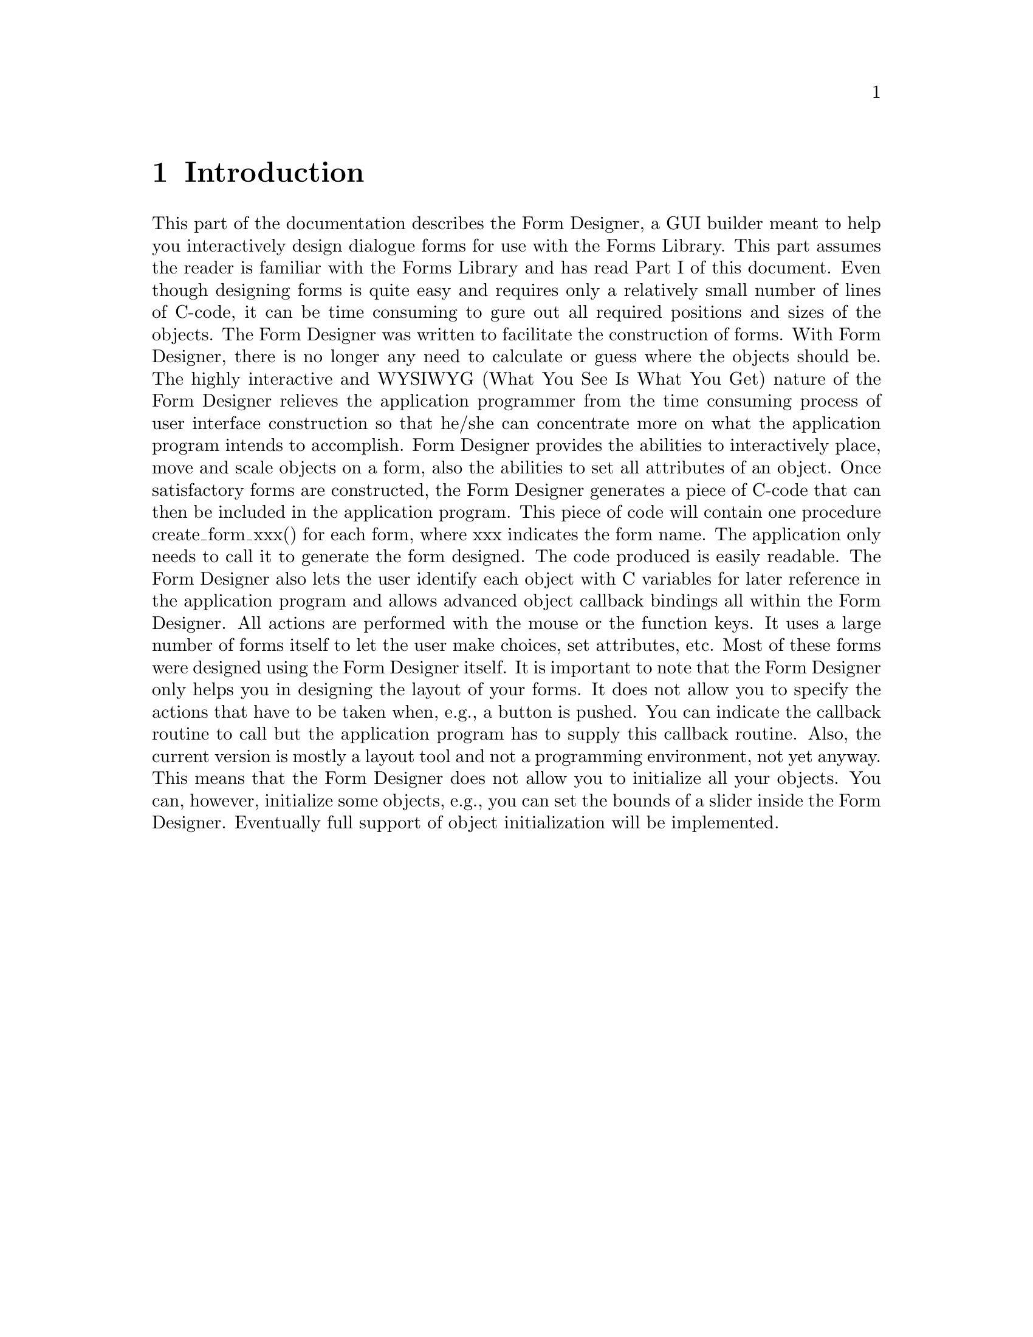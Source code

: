 @node Part II Introduction
@chapter Introduction

This part of the documentation describes the Form Designer, a GUI
builder meant to help you interactively design dialogue forms for use
with the Forms Library. This part assumes the reader is familiar with
the Forms Library and has read Part I of this document. Even though
designing forms is quite easy and requires only a relatively small
number of lines of C-code, it can be time consuming to ﬁgure out all
required positions and sizes of the objects. The Form Designer was
written to facilitate the construction of forms. With Form Designer,
there is no longer any need to calculate or guess where the objects
should be. The highly interactive and WYSIWYG (What You See Is What
You Get) nature of the Form Designer relieves the application
programmer from the time consuming process of user interface
construction so that he/she can concentrate more on what the
application program intends to accomplish. Form Designer provides the
abilities to interactively place, move and scale objects on a form,
also the abilities to set all attributes of an object. Once
satisfactory forms are constructed, the Form Designer generates a
piece of C-code that can then be included in the application program.
This piece of code will contain one procedure create_form_xxx() for
each form, where xxx indicates the form name. The application only
needs to call it to generate the form designed. The code produced is
easily readable. The Form Designer also lets the user identify each
object with C variables for later reference in the application program
and allows advanced object callback bindings all within the Form
Designer. All actions are performed with the mouse or the function
keys. It uses a large number of forms itself to let the user make
choices, set attributes, etc. Most of these forms were designed using
the Form Designer itself. It is important to note that the Form
Designer only helps you in designing the layout of your forms. It does
not allow you to specify the actions that have to be taken when, e.g.,
a button is pushed. You can indicate the callback routine to call but
the application program has to supply this callback routine. Also, the
current version is mostly a layout tool and not a programming
environment, not yet anyway. This means that the Form Designer does
not allow you to initialize all your objects. You can, however,
initialize some objects, e.g., you can set the bounds of a slider
inside the Form Designer. Eventually full support of object
initialization will be implemented.
